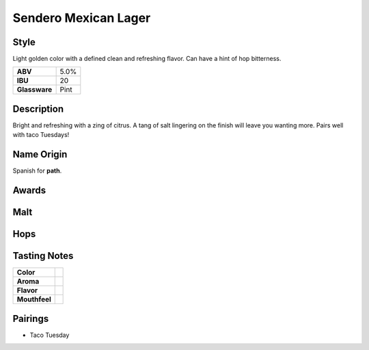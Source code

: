 ==========================
Sendero Mexican Lager
==========================

Style
~~~~~
Light golden color with a defined clean and refreshing flavor. Can have a hint of hop bitterness. 

.. csv-table::

   "**ABV**","5.0%"
   "**IBU**","20"
   "**Glassware**","Pint"

.. figure:: /_static/beer/sendero-pint.jpg
   :width: 300

Description
~~~~~~~~~~~
Bright and refreshing with a zing of citrus.  A tang of salt lingering on the finish will leave you wanting more. Pairs well with taco Tuesdays!

Name Origin
~~~~~~~~~~~
Spanish for **path**.

Awards
~~~~~~

Malt
~~~~

Hops
~~~~


Tasting Notes
~~~~~~~~~~~~~
.. csv-table::

   "**Color**",""
   "**Aroma**",""
   "**Flavor**",""
   "**Mouthfeel**",""

Pairings
~~~~~~~~
- Taco Tuesday